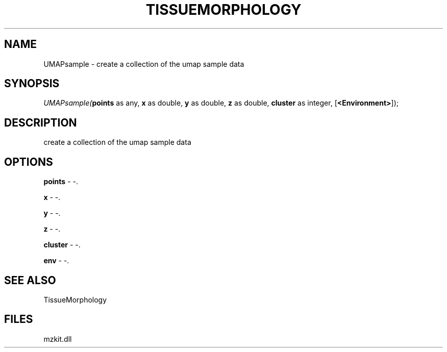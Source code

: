.\" man page create by R# package system.
.TH TISSUEMORPHOLOGY 1 2000-01-01 "UMAPsample" "UMAPsample"
.SH NAME
UMAPsample \- create a collection of the umap sample data
.SH SYNOPSIS
\fIUMAPsample(\fBpoints\fR as any, 
\fBx\fR as double, 
\fBy\fR as double, 
\fBz\fR as double, 
\fBcluster\fR as integer, 
[\fB<Environment>\fR]);\fR
.SH DESCRIPTION
.PP
create a collection of the umap sample data
.PP
.SH OPTIONS
.PP
\fBpoints\fB \fR\- -. 
.PP
.PP
\fBx\fB \fR\- -. 
.PP
.PP
\fBy\fB \fR\- -. 
.PP
.PP
\fBz\fB \fR\- -. 
.PP
.PP
\fBcluster\fB \fR\- -. 
.PP
.PP
\fBenv\fB \fR\- -. 
.PP
.SH SEE ALSO
TissueMorphology
.SH FILES
.PP
mzkit.dll
.PP
